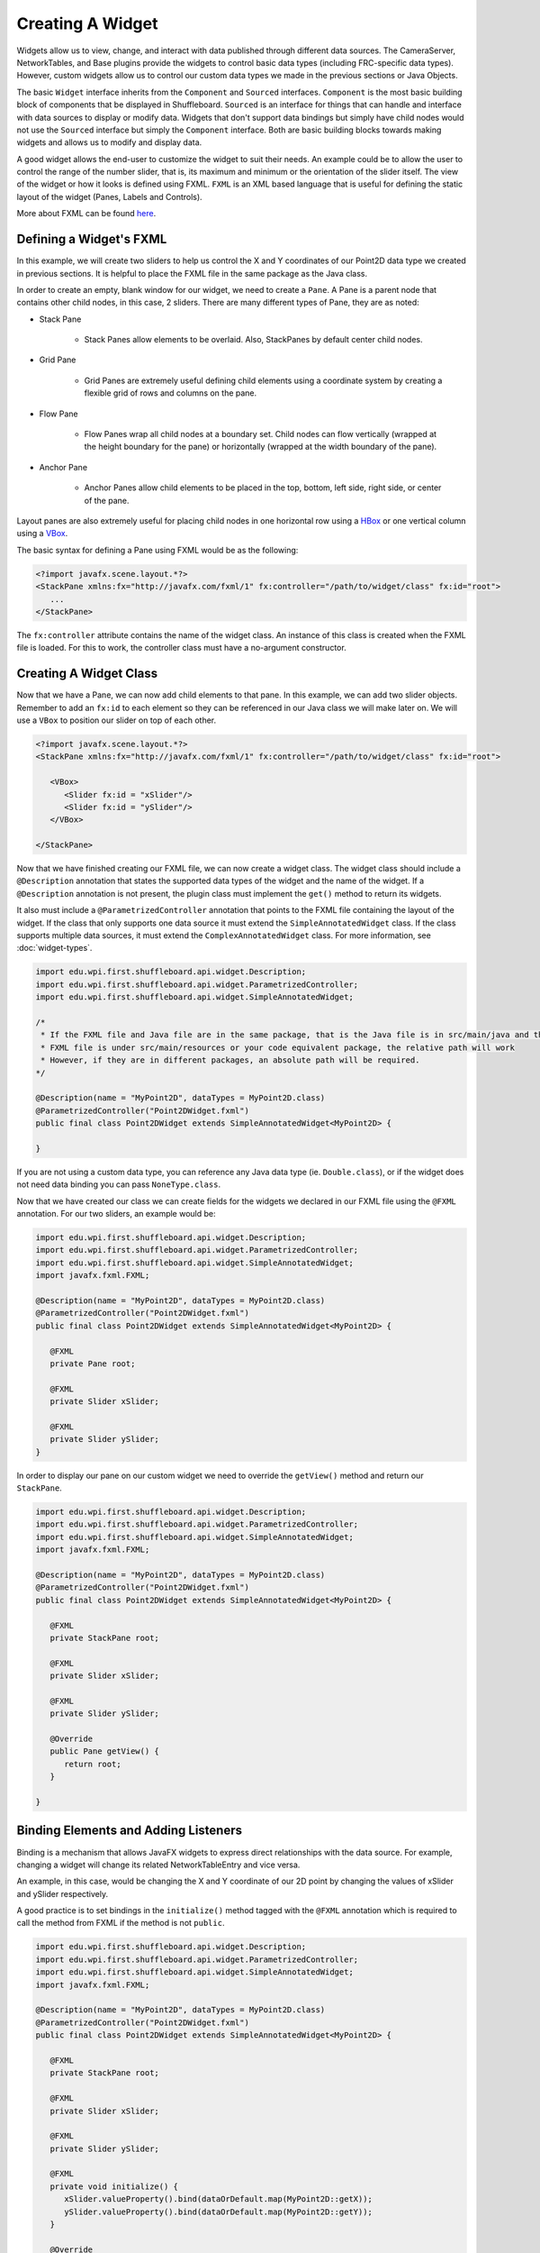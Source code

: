 Creating A Widget
=================
Widgets allow us to view, change, and interact with data published through different data sources. The CameraServer, NetworkTables, and Base plugins provide the widgets to control basic data types (including FRC-specific data types). However, custom widgets allow us to control our custom data types we made in the previous sections or Java Objects.

The basic ``Widget`` interface inherits from the ``Component`` and ``Sourced`` interfaces. ``Component`` is the most basic building block of components that be displayed in Shuffleboard. ``Sourced`` is an interface for things that can handle and interface with data sources to display or modify data. Widgets that don't support data bindings but simply have child nodes would not use the ``Sourced`` interface but simply the ``Component`` interface. Both are basic building blocks towards making widgets and allows us to modify and display data.

A good widget allows the end-user to customize the widget to suit their needs. An example could be to allow the user to control the range of the number slider, that is, its maximum and minimum or the orientation of the slider itself. The view of the widget or how it looks is defined using FXML. ``FXML`` is an XML based language that is useful for defining the static layout of the widget (Panes, Labels and Controls).

More about FXML can be found `here <https://openjfx.io/javadoc/11/javafx.fxml/javafx/fxml/doc-files/introduction_to_fxml.html>`_.

Defining a Widget's FXML
------------------------
In this example, we will create two sliders to help us control the X and Y coordinates of our Point2D data type we created in previous sections. It is helpful to place the FXML file in the same package as the Java class.

In order to create an empty, blank window for our widget, we need to create a ``Pane``. A Pane is a parent node that contains other child nodes, in this case, 2 sliders.
There are many different types of Pane, they are as noted:

- Stack Pane

   - Stack Panes allow elements to be overlaid. Also, StackPanes by default center child nodes.

- Grid Pane

   - Grid Panes are extremely useful defining child elements using a coordinate system by creating a flexible grid of rows and columns on the pane.

- Flow Pane

   - Flow Panes wrap all child nodes at a boundary set. Child nodes can flow vertically (wrapped at the height boundary for the pane) or horizontally (wrapped at the width boundary of the pane).

- Anchor Pane

   - Anchor Panes allow child elements to be placed in the top, bottom, left side, right side, or center of the pane.

Layout panes are also extremely useful for placing child nodes in one horizontal row using a `HBox <https://openjfx.io/javadoc/11/javafx.graphics/javafx/scene/layout/HBox.html>`_ or one vertical column using a `VBox <https://openjfx.io/javadoc/11/javafx.graphics/javafx/scene/layout/VBox.html>`_.

The basic syntax for defining a Pane using FXML would be as the following:

.. code-block:: xml

   <?import javafx.scene.layout.*?>
   <StackPane xmlns:fx="http://javafx.com/fxml/1" fx:controller="/path/to/widget/class" fx:id="root">
      ...
   </StackPane>

The ``fx:controller`` attribute contains the name of the widget class. An instance of this class is created when the FXML file is loaded. For this to work, the controller class must have a no-argument constructor.

Creating A Widget Class
-----------------------

Now that we have a Pane, we can now add child elements to that pane. In this example, we can add two slider objects. Remember to add an ``fx:id`` to each element so they can be referenced in our Java class we will make later on. We will use a ``VBox`` to position our slider on top of each other.

.. code-block:: xml

   <?import javafx.scene.layout.*?>
   <StackPane xmlns:fx="http://javafx.com/fxml/1" fx:controller="/path/to/widget/class" fx:id="root">

      <VBox>
         <Slider fx:id = "xSlider"/>
         <Slider fx:id = "ySlider"/>
      </VBox>

   </StackPane>

Now that we have finished creating our FXML file, we can now create a widget class. The widget class should include a ``@Description`` annotation that states the supported data types of the widget and the name of the widget. If a ``@Description`` annotation is not present, the plugin class must implement the ``get()`` method to return its widgets.

It also must include a ``@ParametrizedController`` annotation that points to the FXML file containing the layout of the widget. If the class that only supports one data source it must extend the ``SimpleAnnotatedWidget`` class. If the class supports multiple data sources, it must extend the ``ComplexAnnotatedWidget`` class. For more information, see :doc:`widget-types`.

.. code-block:: java

   import edu.wpi.first.shuffleboard.api.widget.Description;
   import edu.wpi.first.shuffleboard.api.widget.ParametrizedController;
   import edu.wpi.first.shuffleboard.api.widget.SimpleAnnotatedWidget;

   /*
    * If the FXML file and Java file are in the same package, that is the Java file is in src/main/java and the
    * FXML file is under src/main/resources or your code equivalent package, the relative path will work
    * However, if they are in different packages, an absolute path will be required.
   */

   @Description(name = "MyPoint2D", dataTypes = MyPoint2D.class)
   @ParametrizedController("Point2DWidget.fxml")
   public final class Point2DWidget extends SimpleAnnotatedWidget<MyPoint2D> {

   }

If you are not using a custom data type, you can reference any Java data type (ie. ``Double.class``), or if the widget does not need data binding you can pass ``NoneType.class``.

Now that we have created our class we can create fields for the widgets we declared in our FXML file using the ``@FXML`` annotation. For our two sliders, an example would be:

.. code-block:: java

   import edu.wpi.first.shuffleboard.api.widget.Description;
   import edu.wpi.first.shuffleboard.api.widget.ParametrizedController;
   import edu.wpi.first.shuffleboard.api.widget.SimpleAnnotatedWidget;
   import javafx.fxml.FXML;

   @Description(name = "MyPoint2D", dataTypes = MyPoint2D.class)
   @ParametrizedController("Point2DWidget.fxml")
   public final class Point2DWidget extends SimpleAnnotatedWidget<MyPoint2D> {

      @FXML
      private Pane root;

      @FXML
      private Slider xSlider;

      @FXML
      private Slider ySlider;
   }

In order to display our pane on our custom widget we need to override the ``getView()`` method and return our ``StackPane``.

.. code-block:: java

   import edu.wpi.first.shuffleboard.api.widget.Description;
   import edu.wpi.first.shuffleboard.api.widget.ParametrizedController;
   import edu.wpi.first.shuffleboard.api.widget.SimpleAnnotatedWidget;
   import javafx.fxml.FXML;

   @Description(name = "MyPoint2D", dataTypes = MyPoint2D.class)
   @ParametrizedController("Point2DWidget.fxml")
   public final class Point2DWidget extends SimpleAnnotatedWidget<MyPoint2D> {

      @FXML
      private StackPane root;

      @FXML
      private Slider xSlider;

      @FXML
      private Slider ySlider;

      @Override
      public Pane getView() {
         return root;
      }

   }

Binding Elements and Adding Listeners
-------------------------------------
Binding is a mechanism that allows JavaFX widgets to express direct relationships with the data source. For example, changing a widget will change its related NetworkTableEntry and vice versa.

An example, in this case, would be changing the X and Y coordinate of our 2D point by changing the values of xSlider and ySlider respectively.

A good practice is to set bindings in the ``initialize()`` method tagged with the ``@FXML`` annotation which is required to call the method from FXML if the method is not ``public``.

.. code-block:: java

   import edu.wpi.first.shuffleboard.api.widget.Description;
   import edu.wpi.first.shuffleboard.api.widget.ParametrizedController;
   import edu.wpi.first.shuffleboard.api.widget.SimpleAnnotatedWidget;
   import javafx.fxml.FXML;

   @Description(name = "MyPoint2D", dataTypes = MyPoint2D.class)
   @ParametrizedController("Point2DWidget.fxml")
   public final class Point2DWidget extends SimpleAnnotatedWidget<MyPoint2D> {

      @FXML
      private StackPane root;

      @FXML
      private Slider xSlider;

      @FXML
      private Slider ySlider;

      @FXML
      private void initialize() {
         xSlider.valueProperty().bind(dataOrDefault.map(MyPoint2D::getX));
         ySlider.valueProperty().bind(dataOrDefault.map(MyPoint2D::getY));
      }

      @Override
      public Pane getView() {
         return root;
      }

    }

The above ``initialize`` method binds the slider's value property to the ``MyPoint2D`` data class' corresponding X and Y value. Meaning, changing the slider will change the coordinate and vice versa.
The ``dataOrDefault.map()`` method will get the data source's value, or, if no source is present, will return the default value.

Using a listener is another way to change values when the slider or data source has changed. For example a listener for our slider would be:

.. code-block:: java

   xSlider.valueProperty().addListener((observable, oldValue, newValue) -> setData(getData().withX(newValue));

In this case, the ``setData()`` method sets the value in the data source of the widget to the ``newValue``.

Exploring Custom Components
---------------------------
Widgets are not automatically discovered when loading plugins; the defining plugin must explicitly export it for it to be usable. This approach is taken to allow multiple plugins to be defined in the same JAR.

.. code-block:: java

   @Override
   public List<ComponentType> getComponents() {
     return List.of(WidgetType.forAnnotatedWidget(Point2DWidget.class));
   }

Set Default Widget For Data type
--------------------------------
In order to set your widget as default for your custom data type, you can override the ``getDefaultComponents()`` in your plugin class that stores a Map for all default widgets as noted below:

.. code-block:: java

   @Override
   public Map<DataType, ComponentType> getDefaultComponents() {
      return Map.of(Point2DType.Instance, WidgetType.forAnnotatedWidget(Point2DWidget.class));
   }
